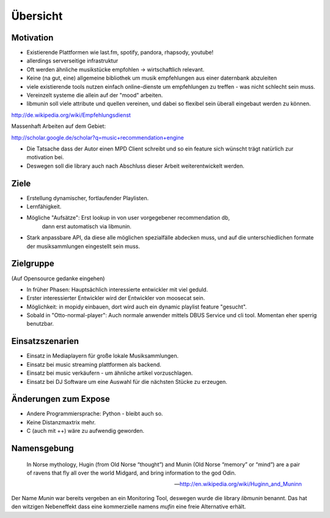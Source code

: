 *********
Übersicht
*********

Motivation
==========

- Existierende Plattformen wie last.fm, spotify, pandora, rhapsody, youtube!
- allerdings serverseitige infrastruktur
- Oft werden ähnliche musikstücke empfohlen -> wirtschaftlich relevant.
- Keine (na gut, eine) allgemeine bibliothek um musik empfehlungen aus einer
  daternbank abzuleiten
- viele existierende tools nutzen einfach online-dienste um empfehlungen zu
  treffen - was nicht schlecht sein muss. 
- Vereinzelt systeme die allein auf der "mood" arbeiten.
- libmunin soll viele attribute und quellen vereinen, und dabei so flexibel
  sein überall eingebaut werden zu können.

http://de.wikipedia.org/wiki/Empfehlungsdienst

Massenhaft Arbeiten auf dem Gebiet:

http://scholar.google.de/scholar?q=music+recommendation+engine

- Die Tatsache dass der Autor einen MPD Client schreibt und so ein feature sich
  wünscht trägt natürlich zur motivation bei.
- Deswegen soll die library auch nach Abschluss dieser Arbeit weiterentwickelt 
  werden.

Ziele
=====

- Erstellung dynamischer, fortlaufender Playlisten.
- Lernfähigkeit.
- Mögliche "Aufsätze": Erst lookup in von user vorgegebener recommendation db,
                       dann erst automatisch via libmunin.
- Stark anpassbare API, da diese alle möglichen spezialfälle abdecken muss,
  und auf die unterschiedlichen formate der musiksammlungen eingestellt sein
  muss.

Zielgruppe
==========

(Auf Opensource gedanke eingehen)

- In früher Phasen: Hauptsächlich interessierte entwickler mit viel geduld.
- Erster interessierter Entwickler wird der Entwickler von moosecat sein.
- Möglichkeit: in mopidy einbauen, dort wird auch ein dynamic playlist 
  feature "gesucht".
- Sobald in "Otto-normal-player": Auch normale anwender mittels DBUS Service und
  cli tool. Momentan eher sperrig benutzbar. 

Einsatzszenarien
================

- Einsatz in Mediaplayern für große lokale Musiksammlungen.
- Einsatz bei music streaming plattformen als backend.
- Einsatz bei music verkäufern - um ähnliche artikel vorzuschlagen.
- Einsatz bei DJ Software um eine Auswahl für die nächsten Stücke zu erzeugen.

Änderungen zum Expose
=====================

- Andere Programmiersprache: Python - bleibt auch so.
- Keine Distanzmaxtrix mehr.
- C (auch mit ++) wäre zu aufwendig geworden.

Namensgebung
============

.. epigraph::

    In Norse mythology, Hugin (from Old Norse “thought”)
    and Munin (Old Norse “memory” or “mind”)
    are a pair of ravens that fly all over the world Midgard,
    and bring information to the god Odin.

    -- http://en.wikipedia.org/wiki/Huginn_and_Muninn

Der Name *Munin* war bereits vergeben an ein Monitoring Tool, deswegen wurde die
library *libmunin* benannt. Das hat den witzigen Nebeneffekt dass eine
kommerzielle namens *mufin* eine freie Alternative erhält.
